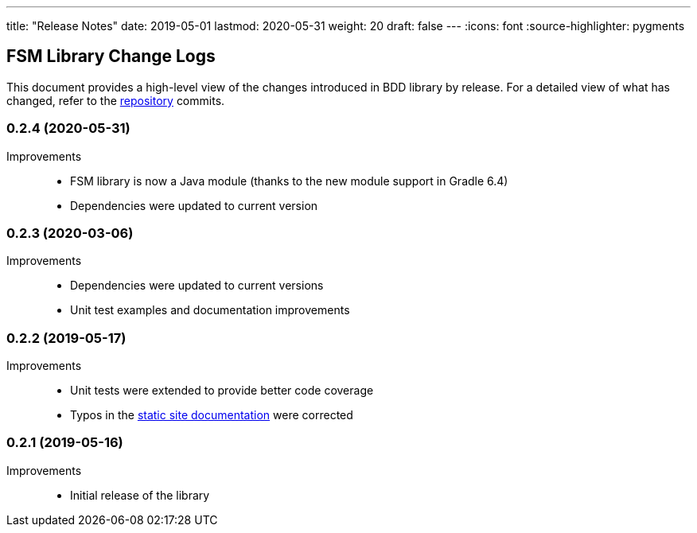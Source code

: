 ---
title: "Release Notes"
date: 2019-05-01
lastmod: 2020-05-31
weight: 20
draft: false
---
:icons: font
:source-highlighter: pygments

== FSM Library Change Logs

This document provides a high-level view of the changes introduced in BDD library by release.
For a detailed view of what has changed, refer to the https://bitbucket.org/tangly-team/tangly-os[repository] commits.

=== 0.2.4 (2020-05-31)

Improvements::

* FSM library is now a Java module (thanks to the new module support in Gradle 6.4)
* Dependencies were updated to current version

=== 0.2.3 (2020-03-06)

Improvements::

* Dependencies were updated to current versions
* Unit test examples and documentation improvements

=== 0.2.2 (2019-05-17)

Improvements::

* Unit tests were extended to provide better code coverage
* Typos in the https://tangly-team.bitbucket.io/[static site documentation] were corrected

=== 0.2.1 (2019-05-16)

Improvements::

* Initial release of the library
